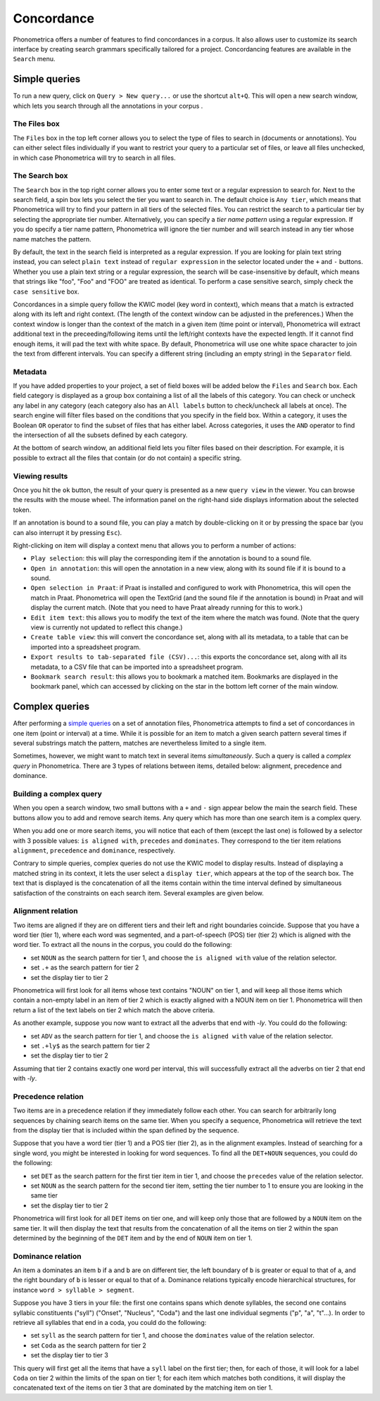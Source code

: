 Concordance
===========


Phonometrica offers a number of features to find concordances in a corpus. It
also allows user to customize its search interface by creating search
grammars specifically tailored for a project. Concordancing features are
available in the ``Search`` menu.


Simple queries
--------------


To run a new query, click on ``Query > New query...`` or use
the shortcut ``alt+Q``. This will open a new
search window, which lets you search through all the annotations in your corpus . 

The Files box
~~~~~~~~~~~~~

The ``Files`` box in the top left corner allows you to select the type
of files to search in (documents or annotations). You can either select
files individually if you want to restrict your query to a particular
set of files, or leave all files unchecked, in which case Phonometrica will
try to search in all files.

The Search box
~~~~~~~~~~~~~~

The ``Search`` box in the top right corner allows you to enter some text
or a regular expression to search for. Next to the search field, a spin
box lets you select the tier you want to search in. The default choice
is ``Any tier``, which means that Phonometrica will try to find your pattern
in all tiers of the selected files. You can restrict the search to a
particular tier by selecting the appropriate tier number. Alternatively,
you can specify a *tier name pattern* using a regular expression. If you
do specify a tier name pattern, Phonometrica will ignore the tier number and
will search instead in any tier whose name matches the pattern.

By default, the text in the search field is interpreted as a regular
expression. If you are looking for plain text string instead, you can
select ``plain text`` instead of ``regular expression`` in the selector
located under the ``+`` and ``-`` buttons. Whether you use a plain text
string or a regular expression, the search will be case-insensitive by
default, which means that strings like "foo", "Foo" and "FOO" are
treated as identical. To perform a case sensitive search, simply check
the ``case sensitive`` box.

Concordances in a simple query follow the KWIC model (key word in
context), which means that a match is extracted along with its left and
right context. (The length of the context window can be adjusted in the
preferences.) When the context window is longer than the context of the
match in a given item (time point or interval), Phonometrica will extract
additional text in the preceeding/following items until the left/right
contexts have the expected length. If it cannot find enough items, it
will pad the text with white space. By default, Phonometrica will use one
white space character to join the text from different intervals. You can
specify a different string (including an empty string) in the
``Separator`` field.

Metadata
~~~~~~~~

If you have added properties to your project, a set of field boxes
will be added below the ``Files`` and ``Search`` box. Each field
category is displayed as a group box containing a list of all the labels
of this category. You can check or uncheck any label in any category
(each category also has an ``All labels`` button to check/uncheck all
labels at once). The search engine will filter files based on the
conditions that you specify in the field box. Within a category, it
uses the Boolean ``OR`` operator to find the subset of files that has
either label. Across categories, it uses the ``AND`` operator to find
the intersection of all the subsets defined by each category.

At the bottom of search window, an additional field lets you filter
files based on their description. For example, it is possible to extract
all the files that contain (or do not contain) a specific string.

Viewing results
~~~~~~~~~~~~~~~

Once you hit the ``ok`` button, the result of your query is presented as
a new ``query view`` in the viewer. You can browse the results with the
mouse wheel. The information panel on the right-hand side displays
information about the selected token.

If an annotation is bound to a sound file, you can play a match by
double-clicking on it or by pressing the space bar (you can also
interrupt it by pressing ``Esc``).

Right-clicking on item will display a context menu that allows you to
perform a number of actions:

-  ``Play selection``: this will play the corresponding item if the
   annotation is bound to a sound file.

-  ``Open in annotation``: this will open the annotation in a new view,
   along with its sound file if it is bound to a sound.

-  ``Open selection in Praat``: if Praat is installed and configured to
   work with Phonometrica, this will open the match in Praat. Phonometrica will open
   the TextGrid (and the sound file if the annotation is bound) in Praat
   and will display the current match. (Note that you need to have Praat
   already running for this to work.)

-  ``Edit item text``: this allows you to modify the text of the item
   where the match was found. (Note that the query view is currently not
   updated to reflect this change.)

-  ``Create table view``: this will convert the concordance set, along
   with all its metadata, to a table that can be imported into a
   spreadsheet program.

-  ``Export results to tab-separated file (CSV)...``: this exports the
   concordance set, along with all its metadata, to a CSV file that can
   be imported into a spreadsheet program.

-  ``Bookmark search result``: this allows you to bookmark a matched
   item. Bookmarks are displayed in the bookmark panel, which can
   accessed by clicking on the star in the bottom left corner of the
   main window.
   
Complex queries
---------------

After performing a `simple queries <simple.md>`__ on a set of annotation
files, Phonometrica attempts to find a set of concordances in one item (point
or interval) at a time. While it is possible for an item to match a
given search pattern several times if several substrings match the
pattern, matches are nevertheless limited to a single item.

Sometimes, however, we might want to match text in several items
*simultaneously*. Such a query is called a *complex query* in Phonometrica.
There are 3 types of relations between items, detailed below: alignment,
precedence and dominance.

Building a complex query
~~~~~~~~~~~~~~~~~~~~~~~~

When you open a search window, two small buttons with a ``+`` and ``-``
sign appear below the main the search field. These buttons allow you to
add and remove search items. Any query which has more than one search
item is a complex query.

When you add one or more search items, you will notice that each of them
(except the last one) is followed by a selector with 3 possible values:
``is aligned with``, ``precedes`` and ``dominates``. They correspond to
the tier item relations ``alignment``, ``precedence`` and ``dominance``,
respectively.

Contrary to simple queries, complex queries do not use the KWIC model to
display results. Instead of displaying a matched string in its context,
it lets the user select a ``display tier``, which appears at the top of
the search box. The text that is displayed is the concatenation of all
the items contain within the time interval defined by simultaneous
satisfaction of the constraints on each search item. Several examples
are given below.

Alignment relation
~~~~~~~~~~~~~~~~~~

Two items are aligned if they are on different tiers and their left and
right boundaries coincide. Suppose that you have a word tier (tier 1),
where each word was segmented, and a part-of-speech (POS) tier (tier 2)
which is aligned with the word tier. To extract all the nouns in the
corpus, you could do the following:

-  set ``NOUN`` as the search pattern for tier 1, and choose the
   ``is aligned with`` value of the relation selector.
-  set ``.+`` as the search pattern for tier 2
-  set the display tier to tier 2

Phonometrica will first look for all items whose text contains "NOUN" on tier
1, and will keep all those items which contain a non-empty label in an
item of tier 2 which is exactly aligned with a NOUN item on tier 1.
Phonometrica will then return a list of the text labels on tier 2 which match
the above criteria.

As another example, suppose you now want to extract all the adverbs that
end with *-ly*. You could do the following:

-  set ``ADV`` as the search pattern for tier 1, and choose the
   ``is aligned with`` value of the relation selector.
-  set ``.+ly$`` as the search pattern for tier 2
-  set the display tier to tier 2

Assuming that tier 2 contains exactly one word per interval, this will
successfully extract all the adverbs on tier 2 that end with *-ly*.

Precedence relation
~~~~~~~~~~~~~~~~~~~

Two items are in a precedence relation if they immediately follow each
other. You can search for arbitrarily long sequences by chaining search
items on the same tier. When you specify a sequence, Phonometrica will
retrieve the text from the display tier that is included within the span
defined by the sequence.

Suppose that you have a word tier (tier 1) and a POS tier (tier 2), as
in the alignment examples. Instead of searching for a single word, you
might be interested in looking for word sequences. To find all the
``DET+NOUN`` sequences, you could do the following:

-  set ``DET`` as the search pattern for the first tier item in tier 1,
   and choose the ``precedes`` value of the relation selector.
-  set ``NOUN`` as the search pattern for the second tier item, setting
   the tier number to 1 to ensure you are looking in the same tier
-  set the display tier to tier 2

Phonometrica will first look for all ``DET`` items on tier one, and will keep
only those that are followed by a ``NOUN`` item on the same tier. It
will then display the text that results from the concatenation of all
the items on tier 2 within the span determined by the beginning of the
``DET`` item and by the end of ``NOUN`` item on tier 1.

Dominance relation
~~~~~~~~~~~~~~~~~~

An item ``a`` dominates an item ``b`` if ``a`` and ``b`` are on
different tier, the left boundary of ``b`` is greater or equal to that
of ``a``, and the right boundary of ``b`` is lesser or equal to that of
``a``. Dominance relations typically encode hierarchical structures, for
instance ``word > syllable > segment``.

Suppose you have 3 tiers in your file: the first one contains spans
which denote syllables, the second one contains syllabic constituents
("syll") ("Onset", "Nucleus", "Coda") and the last one individual
segments ("p", "a", "t"...). In order to retrieve all syllables that end
in a coda, you could do the following:

-  set ``syll`` as the search pattern for tier 1, and choose the
   ``dominates`` value of the relation selector.
-  set ``Coda`` as the search pattern for tier 2
-  set the display tier to tier 3

This query will first get all the items that have a ``syll`` label on
the first tier; then, for each of those, it will look for a label
``Coda`` on tier 2 within the limits of the span on tier 1; for each
item which matches both conditions, it will display the concatenated
text of the items on tier 3 that are dominated by the matching item on
tier 1.
   

